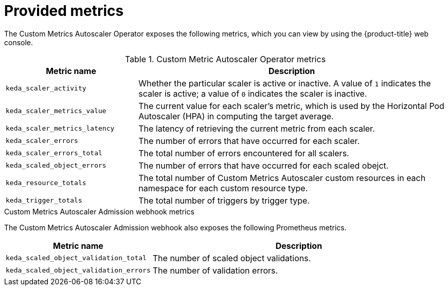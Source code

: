 // Module included in the following assemblies:
//
// * nodes/pods/nodes-pods-autoscaling-custom.adoc

:_content-type: REFERENCE
[id="nodes-pods-autoscaling-custom-metrics_{context}"]
= Provided metrics

The Custom Metrics Autoscaler Operator exposes the following metrics, which you can view by using the {product-title} web console.

.Custom Metric Autoscaler Operator metrics

[cols="3,7",options="header"]
|===
|Metric name
|Description

|`keda_scaler_activity`
|Whether the particular scaler is active or inactive. A value of `1` indicates the scaler is active; a value of `0` indicates the scaler is inactive.

|`keda_scaler_metrics_value`
|The current value for each scaler’s metric, which is used by the Horizontal Pod Autoscaler (HPA) in computing the target average.

|`keda_scaler_metrics_latency`
|The latency of retrieving the current metric from each scaler.

|`keda_scaler_errors`
|The number of errors that have occurred for each scaler.

|`keda_scaler_errors_total`
|The total number of errors encountered for all scalers.

|`keda_scaled_object_errors`
|The number of errors that have occurred for each scaled obejct.

|`keda_resource_totals`
|The total number of Custom Metrics Autoscaler custom resources in each namespace for each custom resource type.

|`keda_trigger_totals`
|The total number of triggers by trigger type.

|===

.Custom Metrics Autoscaler Admission webhook metrics

The Custom Metrics Autoscaler Admission webhook also exposes the following Prometheus metrics.

[cols="3,7"options="header"]
|===
|Metric name
|Description

|`keda_scaled_object_validation_total`
|The number of scaled object validations.

|`keda_scaled_object_validation_errors`
|The number of validation errors.

|===
